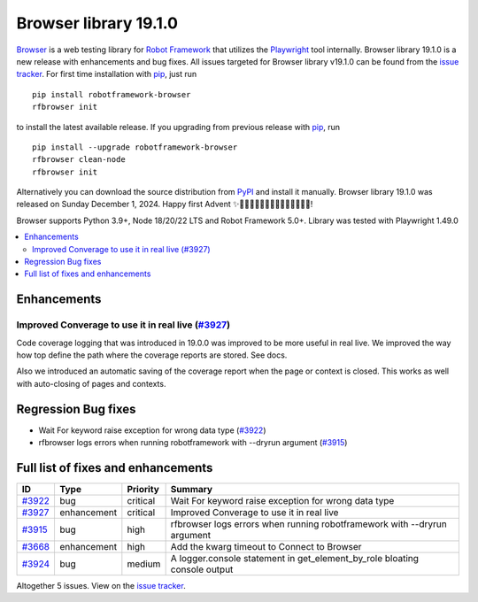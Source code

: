 ======================
Browser library 19.1.0
======================


.. default-role:: code


Browser_ is a web testing library for `Robot Framework`_ that utilizes
the Playwright_ tool internally. Browser library 19.1.0 is a new release with enhancements and bug fixes.
All issues targeted for Browser library v19.1.0 can be found
from the `issue tracker`_.
For first time installation with pip_, just run
::
   pip install robotframework-browser
   rfbrowser init
to install the latest available release. If you upgrading
from previous release with pip_, run
::
   pip install --upgrade robotframework-browser
   rfbrowser clean-node
   rfbrowser init
Alternatively you can download the source distribution from PyPI_ and
install it manually. Browser library 19.1.0 was released on Sunday December 1, 2024.
Happy first Advent ✨🎄🎅🏿🎅🎅🏼🧑🏿‍🎄🧑‍🎄🧑🏻‍🎄!

Browser supports Python 3.9+, Node 18/20/22 LTS and Robot Framework 5.0+.
Library was tested with Playwright 1.49.0

.. _Robot Framework: http://robotframework.org
.. _Browser: https://github.com/MarketSquare/robotframework-browser
.. _Playwright: https://github.com/microsoft/playwright
.. _pip: http://pip-installer.org
.. _PyPI: https://pypi.python.org/pypi/robotframework-browser
.. _issue tracker: https://github.com/MarketSquare/robotframework-browser/milestones/v19.1.0


.. contents::
   :depth: 2
   :local:

Enhancements
===========================

Improved Converage to use it in real live (`#3927`_)
-----------------------------------------------------

Code coverage logging that was introduced in 19.0.0 was improved to be more useful in real live.
We improved the way how top define the path where the coverage reports are stored. See docs.

Also we introduced an automatic saving of the coverage report when the page or context is closed.
This works as well with auto-closing of pages and contexts.


Regression Bug fixes
===========================

- Wait For keyword raise exception for wrong data type (`#3922`_)
- rfbrowser logs errors when running robotframework with --dryrun argument (`#3915`_)

Full list of fixes and enhancements
===================================

.. list-table::
    :header-rows: 1

    * - ID
      - Type
      - Priority
      - Summary
    * - `#3922`_
      - bug
      - critical
      - Wait For keyword raise exception for wrong data type
    * - `#3927`_
      - enhancement
      - critical
      - Improved Converage to use it in real live
    * - `#3915`_
      - bug
      - high
      - rfbrowser logs errors when running robotframework with --dryrun argument
    * - `#3668`_
      - enhancement
      - high
      - Add the kwarg timeout to Connect to Browser
    * - `#3924`_
      - bug
      - medium
      - A logger.console statement in get_element_by_role bloating console output

Altogether 5 issues. View on the `issue tracker <https://github.com/MarketSquare/robotframework-browser/issues?q=milestone%3Av19.1.0>`__.

.. _#3922: https://github.com/MarketSquare/robotframework-browser/issues/3922
.. _#3927: https://github.com/MarketSquare/robotframework-browser/issues/3927
.. _#3915: https://github.com/MarketSquare/robotframework-browser/issues/3915
.. _#3668: https://github.com/MarketSquare/robotframework-browser/issues/3668
.. _#3924: https://github.com/MarketSquare/robotframework-browser/issues/3924
